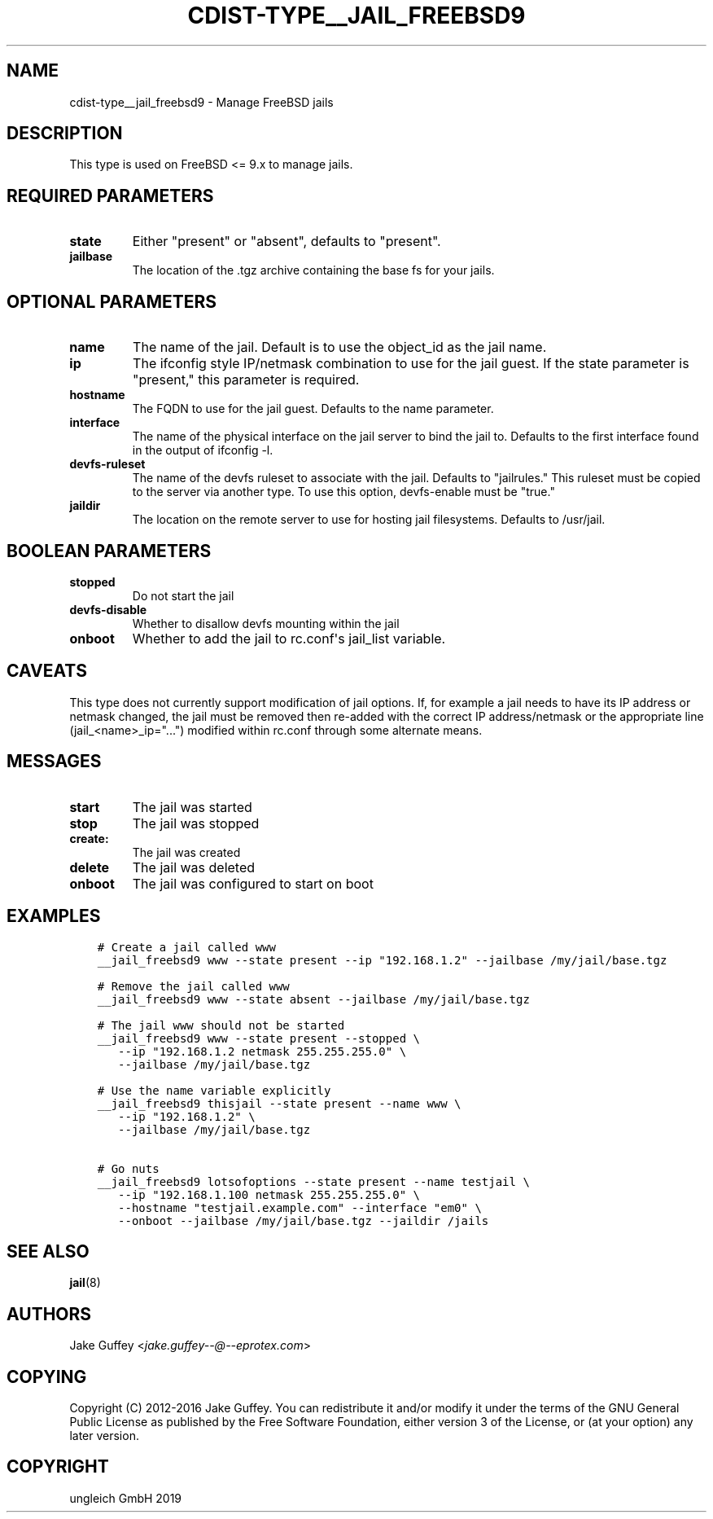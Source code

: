 .\" Man page generated from reStructuredText.
.
.TH "CDIST-TYPE__JAIL_FREEBSD9" "7" "May 22, 2019" "5.1.0" "cdist"
.
.nr rst2man-indent-level 0
.
.de1 rstReportMargin
\\$1 \\n[an-margin]
level \\n[rst2man-indent-level]
level margin: \\n[rst2man-indent\\n[rst2man-indent-level]]
-
\\n[rst2man-indent0]
\\n[rst2man-indent1]
\\n[rst2man-indent2]
..
.de1 INDENT
.\" .rstReportMargin pre:
. RS \\$1
. nr rst2man-indent\\n[rst2man-indent-level] \\n[an-margin]
. nr rst2man-indent-level +1
.\" .rstReportMargin post:
..
.de UNINDENT
. RE
.\" indent \\n[an-margin]
.\" old: \\n[rst2man-indent\\n[rst2man-indent-level]]
.nr rst2man-indent-level -1
.\" new: \\n[rst2man-indent\\n[rst2man-indent-level]]
.in \\n[rst2man-indent\\n[rst2man-indent-level]]u
..
.SH NAME
.sp
cdist\-type__jail_freebsd9 \- Manage FreeBSD jails
.SH DESCRIPTION
.sp
This type is used on FreeBSD <= 9.x to manage jails.
.SH REQUIRED PARAMETERS
.INDENT 0.0
.TP
.B state
Either "present" or "absent", defaults to "present".
.TP
.B jailbase
The location of the .tgz archive containing the base fs for your jails.
.UNINDENT
.SH OPTIONAL PARAMETERS
.INDENT 0.0
.TP
.B name
The name of the jail. Default is to use the object_id as the jail name.
.TP
.B ip
The ifconfig style IP/netmask combination to use for the jail guest. If
the state parameter is "present," this parameter is required.
.TP
.B hostname
The FQDN to use for the jail guest. Defaults to the name parameter.
.TP
.B interface
The name of the physical interface on the jail server to bind the jail to.
Defaults to the first interface found in the output of ifconfig \-l.
.TP
.B devfs\-ruleset
The name of the devfs ruleset to associate with the jail. Defaults to
"jailrules." This ruleset must be copied to the server via another type.
To use this option, devfs\-enable must be "true."
.TP
.B jaildir
The location on the remote server to use for hosting jail filesystems.
Defaults to /usr/jail.
.UNINDENT
.SH BOOLEAN PARAMETERS
.INDENT 0.0
.TP
.B stopped
Do not start the jail
.TP
.B devfs\-disable
Whether to disallow devfs mounting within the jail
.TP
.B onboot
Whether to add the jail to rc.conf\(aqs jail_list variable.
.UNINDENT
.SH CAVEATS
.sp
This type does not currently support modification of jail options. If, for
example a jail needs to have its IP address or netmask changed, the jail must
be removed then re\-added with the correct IP address/netmask or the appropriate
line (jail_<name>_ip="...") modified within rc.conf through some alternate
means.
.SH MESSAGES
.INDENT 0.0
.TP
.B start
The jail was started
.TP
.B stop
The jail was stopped
.TP
.B create:
The jail was created
.TP
.B delete
The jail was deleted
.TP
.B onboot
The jail was configured to start on boot
.UNINDENT
.SH EXAMPLES
.INDENT 0.0
.INDENT 3.5
.sp
.nf
.ft C
# Create a jail called www
__jail_freebsd9 www \-\-state present \-\-ip "192.168.1.2" \-\-jailbase /my/jail/base.tgz

# Remove the jail called www
__jail_freebsd9 www \-\-state absent \-\-jailbase /my/jail/base.tgz

# The jail www should not be started
__jail_freebsd9 www \-\-state present \-\-stopped \e
   \-\-ip "192.168.1.2 netmask 255.255.255.0" \e
   \-\-jailbase /my/jail/base.tgz

# Use the name variable explicitly
__jail_freebsd9 thisjail \-\-state present \-\-name www \e
   \-\-ip "192.168.1.2" \e
   \-\-jailbase /my/jail/base.tgz

# Go nuts
__jail_freebsd9 lotsofoptions \-\-state present \-\-name testjail \e
   \-\-ip "192.168.1.100 netmask 255.255.255.0" \e
   \-\-hostname "testjail.example.com" \-\-interface "em0" \e
   \-\-onboot \-\-jailbase /my/jail/base.tgz \-\-jaildir /jails
.ft P
.fi
.UNINDENT
.UNINDENT
.SH SEE ALSO
.sp
\fBjail\fP(8)
.SH AUTHORS
.sp
Jake Guffey <\fI\%jake.guffey\-\-@\-\-eprotex.com\fP>
.SH COPYING
.sp
Copyright (C) 2012\-2016 Jake Guffey. You can redistribute it
and/or modify it under the terms of the GNU General Public License as
published by the Free Software Foundation, either version 3 of the
License, or (at your option) any later version.
.SH COPYRIGHT
ungleich GmbH 2019
.\" Generated by docutils manpage writer.
.
